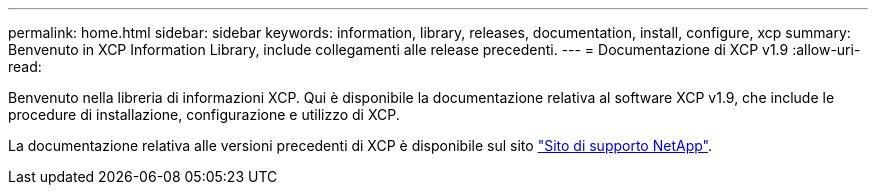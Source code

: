 ---
permalink: home.html 
sidebar: sidebar 
keywords: information, library, releases, documentation, install, configure, xcp 
summary: Benvenuto in XCP Information Library, include collegamenti alle release precedenti. 
---
= Documentazione di XCP v1.9
:allow-uri-read: 


Benvenuto nella libreria di informazioni XCP. Qui è disponibile la documentazione relativa al software XCP v1.9, che include le procedure di installazione, configurazione e utilizzo di XCP.

La documentazione relativa alle versioni precedenti di XCP è disponibile sul sito link:https://mysupport.netapp.com/documentation/productlibrary/index.html?productID=63064["Sito di supporto NetApp"^].
